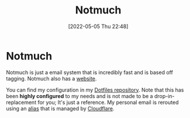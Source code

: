 :PROPERTIES:
:ID:       92cab502-d6ab-47fe-9355-3f5a6c07cf68
:END:
#+title: Notmuch
#+date: [2022-05-05 Thu 22:48]

* Notmuch
Notmuch is just a email system that is incredibly fast and is based off tagging.
Notmuch also has a [[https://notmuchmail.org/][website]].

You can find my configuration in my [[https://github.com/Haider-Mirza/Dotfiles][Dotfiles repository]].
Note that this has been *highly configured* to my needs and is not made to be a drop-in-replacement for you; It's just a reference.
My personal email is rerouted using an [[id:9bdbfb80-de50-4731-9ae8-d313029021d3][alias]] that is managed by [[https://www.cloudflare.com/][Cloudflare]].

